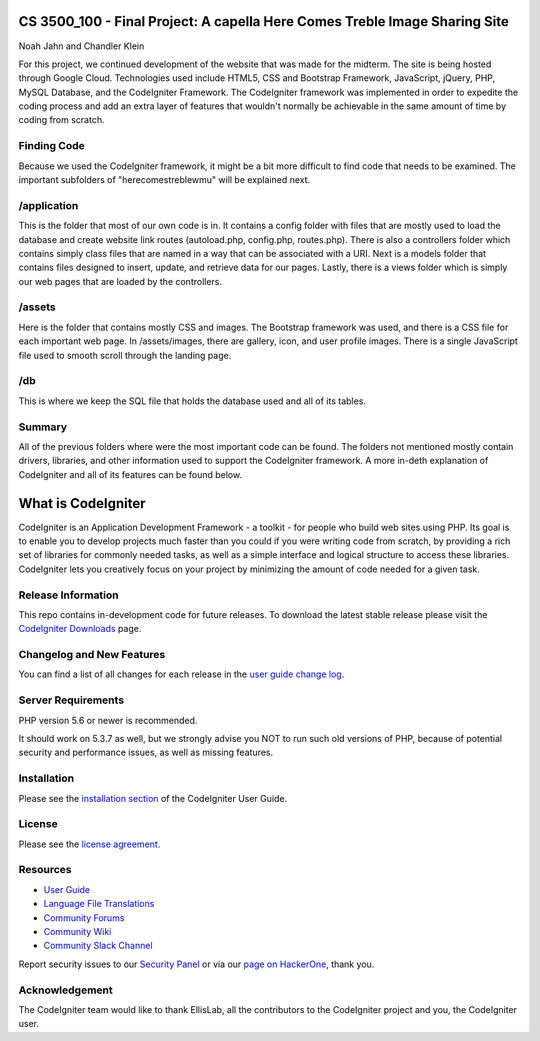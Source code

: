 ###################
CS 3500_100 - Final Project: A capella Here Comes Treble Image Sharing Site
###################
Noah Jahn and Chandler Klein

For this project, we continued development of the website that was made
for the midterm. The site is being hosted through Google Cloud. Technologies
used include HTML5, CSS and Bootstrap Framework, JavaScript, jQuery,
PHP, MySQL Database, and the CodeIgniter Framework. The CodeIgniter 
framework was implemented in order to expedite the coding process and 
add an extra layer of features that wouldn't normally be achievable in the 
same amount of time by coding from scratch.

*******************
Finding Code
*******************

Because we used the CodeIgniter framework, it might be a bit more
difficult to find code that needs to be examined. The important 
subfolders of "herecomestreblewmu" will be explained next. 

*******************
/application
*******************

This is the folder that most of our own code is in. It contains a config
folder with files that are mostly used to load the database and create
website link routes (autoload.php, config.php, routes.php). There is also
a controllers folder which contains simply class files that are named 
in a way that can be associated with a URI. Next is a models folder that
contains files designed to insert, update, and retrieve data for our pages.
Lastly, there is a views folder which is simply our web pages that are 
loaded by the controllers. 

*******************
/assets
*******************

Here is the folder that contains mostly CSS and images. The Bootstrap
framework was used, and there is a CSS file for each important web page.
In /assets/images, there are gallery, icon, and user profile images. There
is a single JavaScript file used to smooth scroll through the landing page.

*******************
/db
*******************

This is where we keep the SQL file that holds the database used 
and all of its tables.

*******************
Summary
*******************

All of the previous folders where were the most important code can be found.
The folders not mentioned mostly contain drivers, libraries, and other information
used to support the CodeIgniter framework. A more in-deth explanation
of CodeIgniter and all of its features can be found below.

###################
What is CodeIgniter
###################

CodeIgniter is an Application Development Framework - a toolkit - for people
who build web sites using PHP. Its goal is to enable you to develop projects
much faster than you could if you were writing code from scratch, by providing
a rich set of libraries for commonly needed tasks, as well as a simple
interface and logical structure to access these libraries. CodeIgniter lets
you creatively focus on your project by minimizing the amount of code needed
for a given task.

*******************
Release Information
*******************

This repo contains in-development code for future releases. To download the
latest stable release please visit the `CodeIgniter Downloads
<https://codeigniter.com/download>`_ page.

**************************
Changelog and New Features
**************************

You can find a list of all changes for each release in the `user
guide change log <https://github.com/bcit-ci/CodeIgniter/blob/develop/user_guide_src/source/changelog.rst>`_.

*******************
Server Requirements
*******************

PHP version 5.6 or newer is recommended.

It should work on 5.3.7 as well, but we strongly advise you NOT to run
such old versions of PHP, because of potential security and performance
issues, as well as missing features.

************
Installation
************

Please see the `installation section <https://codeigniter.com/user_guide/installation/index.html>`_
of the CodeIgniter User Guide.

*******
License
*******

Please see the `license
agreement <https://github.com/bcit-ci/CodeIgniter/blob/develop/user_guide_src/source/license.rst>`_.

*********
Resources
*********

-  `User Guide <https://codeigniter.com/docs>`_
-  `Language File Translations <https://github.com/bcit-ci/codeigniter3-translations>`_
-  `Community Forums <http://forum.codeigniter.com/>`_
-  `Community Wiki <https://github.com/bcit-ci/CodeIgniter/wiki>`_
-  `Community Slack Channel <https://codeigniterchat.slack.com>`_

Report security issues to our `Security Panel <mailto:security@codeigniter.com>`_
or via our `page on HackerOne <https://hackerone.com/codeigniter>`_, thank you.

***************
Acknowledgement
***************

The CodeIgniter team would like to thank EllisLab, all the
contributors to the CodeIgniter project and you, the CodeIgniter user.
